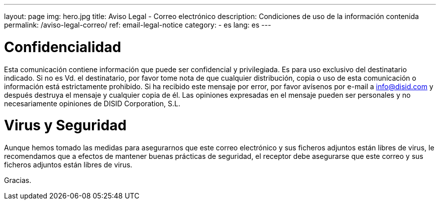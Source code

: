 ---
layout: page
img: hero.jpg
title: Aviso Legal - Correo electrónico
description: Condiciones de uso de la información contenida
permalink: /aviso-legal-correo/
ref: email-legal-notice
category:
    - es
lang: es
---

# Confidencialidad

Esta comunicación contiene información que puede ser
confidencial y privilegiada. Es para uso exclusivo del
destinatario indicado. Si no es Vd. el destinatario, por favor
tome nota de que cualquier distribución, copia o uso de esta
comunicación o información está estrictamente prohibido. Si ha
recibido este mensaje por error, por favor avísenos por e-mail a
mailto:info@disid.com[info@disid.com] y después
destruya el mensaje y cualquier copia de él. Las opiniones
expresadas en el mensaje pueden ser personales y no
necesariamente opiniones de DISID Corporation, S.L.


# Virus y Seguridad

Aunque hemos tomado las medidas para asegurarnos que este correo
electrónico y sus ficheros adjuntos están libres de virus, le
recomendamos que a efectos de mantener buenas prácticas de
seguridad, el receptor debe asegurarse que este correo y sus
ficheros adjuntos están libres de virus.

Gracias.
